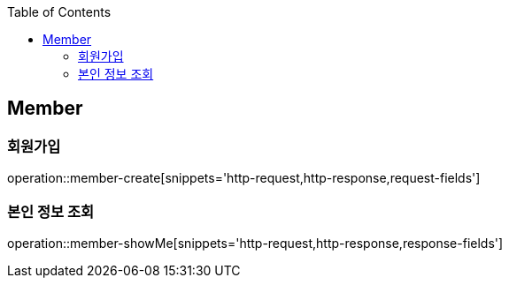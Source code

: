 :doctype: book
:icons: font
:source-highlighter: highlightjs
:toc: left
:toclevels: 4


== Member
=== 회원가입
operation::member-create[snippets='http-request,http-response,request-fields']

=== 본인 정보 조회
operation::member-showMe[snippets='http-request,http-response,response-fields']
